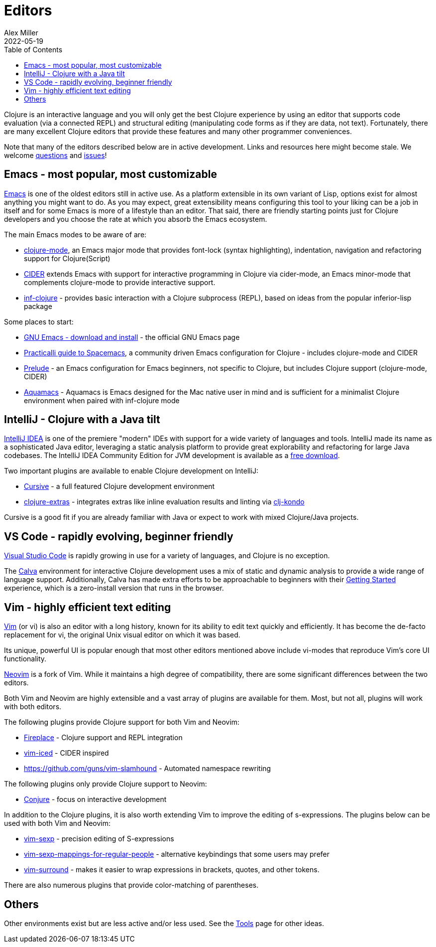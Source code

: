 = Editors
Alex Miller
2022-05-19
:type: guides
:toc: macro
:icons: font

ifdef::env-github,env-browser[:outfilesuffix: .adoc]

toc::[]

Clojure is an interactive language and you will only get the best Clojure experience by using an editor that supports code evaluation (via a connected REPL) and structural editing (manipulating code forms as if they are data, not text). Fortunately, there are many excellent Clojure editors that provide these features and many other programmer conveniences.

Note that many of the editors described below are in active development. Links and resources here might become stale. We welcome https://ask.clojure.org[questions] and https://github.com/clojure/clojure-site/issues[issues]!

== Emacs - most popular, most customizable

https://www.gnu.org/software/emacs/[Emacs] is one of the oldest editors still in active use. As a platform extensible in its own variant of Lisp, options exist for almost anything you might want to do. As you may expect, great extensibility means configuring this tool to your liking can be a job in itself and for some Emacs is more of a lifestyle than an editor. That said, there are friendly starting points just for Clojure developers and you choose the rate at which you absorb the Emacs ecosystem.

The main Emacs modes to be aware of are:

* https://github.com/clojure-emacs/clojure-mode[clojure-mode], an Emacs major mode that provides font-lock (syntax highlighting), indentation, navigation and refactoring support for Clojure(Script)
* https://cider.mx/[CIDER] extends Emacs with support for interactive programming in Clojure via cider-mode, an Emacs minor-mode that complements clojure-mode to provide interactive support.
* https://github.com/clojure-emacs/inf-clojure[inf-clojure] - provides basic interaction with a Clojure subprocess (REPL), based on ideas from the popular inferior-lisp package

Some places to start:

* https://www.gnu.org/software/emacs/download.html[GNU Emacs - download and install] - the official GNU Emacs page
* https://practical.li/spacemacs/install-spacemacs/[Practicalli guide to Spacemacs], a community driven Emacs configuration for Clojure - includes clojure-mode and CIDER
* https://prelude.emacsredux.com/en/latest/[Prelude] - an Emacs configuration for Emacs beginners, not specific to Clojure, but includes Clojure support (clojure-mode, CIDER)
* https://aquamacs.org/[Aquamacs] - Aquamacs is Emacs designed for the Mac native user in mind and is sufficient for a minimalist Clojure environment when paired with inf-clojure mode

== IntelliJ - Clojure with a Java tilt

https://www.jetbrains.com/idea/[IntelliJ IDEA] is one of the premiere "modern" IDEs with support for a wide variety of languages and tools. IntelliJ made its name as a sophisticated Java editor, leveraging a static analysis platform to provide great explorability and refactoring for large Java codebases. The IntelliJ IDEA Community Edition for JVM development is available as a https://www.jetbrains.com/idea/download/#section=mac[free download].

Two important plugins are available to enable Clojure development on IntelliJ:

* https://cursive-ide.com/[Cursive] - a full featured Clojure development environment
* https://plugins.jetbrains.com/plugin/18108-clojure-extras/[clojure-extras] - integrates extras like inline evaluation results and linting via https://github.com/clj-kondo/clj-kondo[clj-kondo]

Cursive is a good fit if you are already familiar with Java or expect to work with mixed Clojure/Java projects.

== VS Code - rapidly evolving, beginner friendly

https://code.visualstudio.com/[Visual Studio Code] is rapidly growing in use for a variety of languages, and Clojure is no exception. 

The https://calva.io/[Calva] environment for interactive Clojure development uses a mix of static and dynamic analysis to provide a wide range of language support. Additionally, Calva has made extra efforts to be approachable to beginners with their https://calva.io/get-started-with-clojure/[Getting Started] experience, which is a zero-install version that runs in the browser. 

== Vim - highly efficient text editing

https://www.vim.org/[Vim] (or vi) is also an editor with a long history, known for its ability to edit text quickly and efficiently.  It has become the de-facto replacement for vi, the original Unix visual editor on which it was based.

Its unique, powerful UI is popular enough that most other editors mentioned above include vi-modes that reproduce Vim's core UI functionality.

https://neovim.io/[Neovim] is a fork of Vim.  While it maintains a high degree of compatibility, there are some significant differences between the two editors.

Both Vim and Neovim are highly extensible and a vast array of plugins are available for them.  Most, but not all, plugins will work with both editors.

The following plugins provide Clojure support for both Vim and Neovim:

* https://github.com/tpope/vim-fireplace[Fireplace] - Clojure support and REPL integration
* https://liquidz.github.io/vim-iced/[vim-iced] - CIDER inspired
* https://github.com/guns/vim-slamhound - Automated namespace rewriting

The following plugins only provide Clojure support to Neovim:

* https://github.com/Olical/conjure[Conjure] - focus on interactive development

In addition to the Clojure plugins, it is also worth extending Vim to improve the editing of s-expressions. The plugins below can be used with both Vim and Neovim:

* https://github.com/guns/vim-sexp[vim-sexp] - precision editing of S-expressions
* https://github.com/tpope/vim-sexp-mappings-for-regular-people[vim-sexp-mappings-for-regular-people] - alternative keybindings that some users may prefer
* https://github.com/tpope/vim-surround[vim-surround] - makes it easier to wrap expressions in brackets, quotes, and other tokens.

There are also numerous plugins that provide color-matching of parentheses.

== Others

Other environments exist but are less active and/or less used. See the <<xref/../../../community/tools#,Tools>> page for other ideas.
